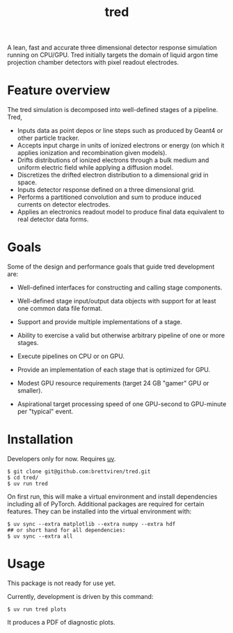 #+title: tred

A lean, fast and accurate three dimensional detector response simulation running on CPU/GPU.  Tred initially targets the domain of liquid argon time projection chamber detectors with pixel readout electrodes. 


* Feature overview

The tred simulation is decomposed into well-defined stages of a pipeline.  Tred,

- Inputs data as point depos or line steps such as produced by Geant4 or other particle tracker.
- Accepts input charge in units of ionized electrons or energy (on which it applies ionization and recombination given models).
- Drifts distributions of ionized electrons through a bulk medium and uniform electric field while applying a diffusion model.
- Discretizes the drifted electron distribution to a dimensional grid in space.
- Inputs detector response defined on a three dimensional grid.
- Performs a partitioned convolution and sum to produce induced currents on detector electrodes.
- Applies an electronics readout model to produce final data equivalent to real detector data forms.

* Goals

Some of the design and performance goals that guide tred development are:

- Well-defined interfaces for constructing and calling stage components.

- Well-defined stage input/output data objects with support for at least one common data file format.

- Support and provide multiple implementations of a stage.

- Ability to exercise a valid but otherwise arbitrary pipeline of one or more stages.

- Execute pipelines on CPU or on GPU.

- Provide an implementation of each stage that is optimized for GPU.

- Modest GPU resource requirements (target 24 GB "gamer" GPU or smaller).

- Aspirational target processing speed of one GPU-second to GPU-minute per "typical" event.

  
* Installation

Developers only for now.  Requires [[https://github.com/astral-sh/uv][uv]].

#+begin_example
$ git clone git@github.com:brettviren/tred.git
$ cd tred/
$ uv run tred
#+end_example
On first run, this will make a virtual environment and install dependencies including all of PyTorch.  Additional packages are required for certain features.  They can be installed into the virtual environment with:

#+begin_example
$ uv sync --extra matplotlib --extra numpy --extra hdf
## or short hand for all dependencies:
$ uv sync --extra all
#+end_example


* Usage

This package is not ready for use yet.

Currently, development is driven by this command:

#+begin_example
$ uv run tred plots
#+end_example

It produces a PDF of diagnostic plots.


